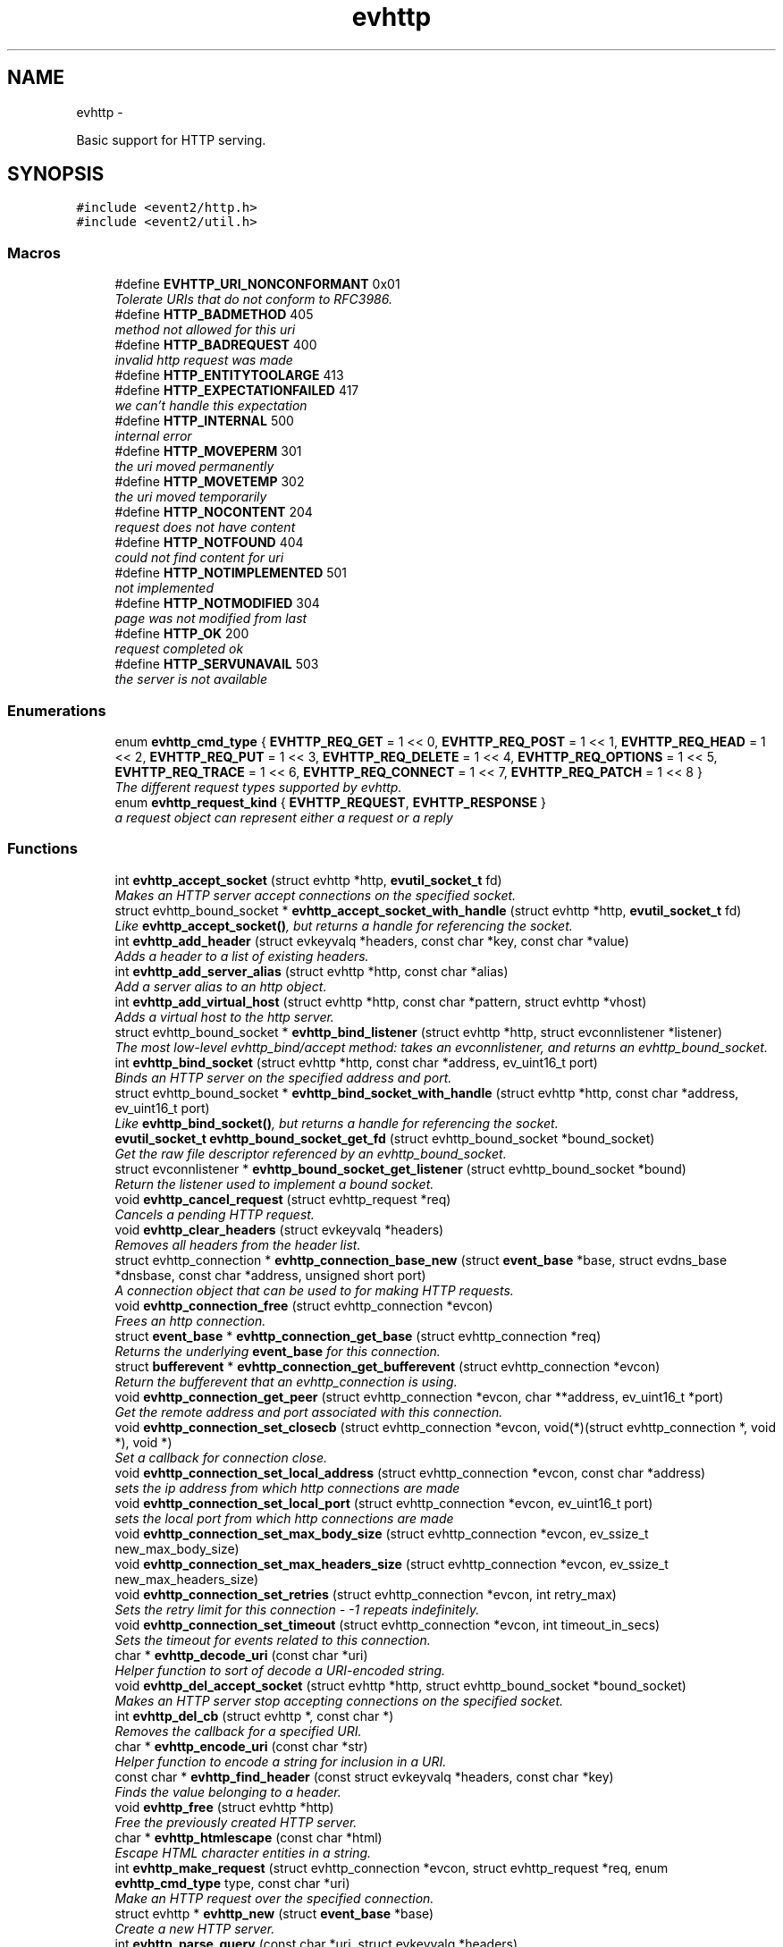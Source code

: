 .TH "evhttp" 3 "Wed Apr 10 2013" "libevent" \" -*- nroff -*-
.ad l
.nh
.SH NAME
evhttp \- 
.PP
Basic support for HTTP serving\&.  

.SH SYNOPSIS
.br
.PP
\fC#include <event2/http\&.h>\fP
.br
\fC#include <event2/util\&.h>\fP
.br

.SS "Macros"

.in +1c
.ti -1c
.RI "#define \fBEVHTTP_URI_NONCONFORMANT\fP   0x01"
.br
.RI "\fITolerate URIs that do not conform to RFC3986\&. \fP"
.ti -1c
.RI "#define \fBHTTP_BADMETHOD\fP   405"
.br
.RI "\fImethod not allowed for this uri \fP"
.ti -1c
.RI "#define \fBHTTP_BADREQUEST\fP   400"
.br
.RI "\fIinvalid http request was made \fP"
.ti -1c
.RI "#define \fBHTTP_ENTITYTOOLARGE\fP   413"
.br
.ti -1c
.RI "#define \fBHTTP_EXPECTATIONFAILED\fP   417"
.br
.RI "\fIwe can't handle this expectation \fP"
.ti -1c
.RI "#define \fBHTTP_INTERNAL\fP   500"
.br
.RI "\fIinternal error \fP"
.ti -1c
.RI "#define \fBHTTP_MOVEPERM\fP   301"
.br
.RI "\fIthe uri moved permanently \fP"
.ti -1c
.RI "#define \fBHTTP_MOVETEMP\fP   302"
.br
.RI "\fIthe uri moved temporarily \fP"
.ti -1c
.RI "#define \fBHTTP_NOCONTENT\fP   204"
.br
.RI "\fIrequest does not have content \fP"
.ti -1c
.RI "#define \fBHTTP_NOTFOUND\fP   404"
.br
.RI "\fIcould not find content for uri \fP"
.ti -1c
.RI "#define \fBHTTP_NOTIMPLEMENTED\fP   501"
.br
.RI "\fInot implemented \fP"
.ti -1c
.RI "#define \fBHTTP_NOTMODIFIED\fP   304"
.br
.RI "\fIpage was not modified from last \fP"
.ti -1c
.RI "#define \fBHTTP_OK\fP   200"
.br
.RI "\fIrequest completed ok \fP"
.ti -1c
.RI "#define \fBHTTP_SERVUNAVAIL\fP   503"
.br
.RI "\fIthe server is not available \fP"
.in -1c
.SS "Enumerations"

.in +1c
.ti -1c
.RI "enum \fBevhttp_cmd_type\fP { \fBEVHTTP_REQ_GET\fP = 1 << 0, \fBEVHTTP_REQ_POST\fP = 1 << 1, \fBEVHTTP_REQ_HEAD\fP = 1 << 2, \fBEVHTTP_REQ_PUT\fP = 1 << 3, \fBEVHTTP_REQ_DELETE\fP = 1 << 4, \fBEVHTTP_REQ_OPTIONS\fP = 1 << 5, \fBEVHTTP_REQ_TRACE\fP = 1 << 6, \fBEVHTTP_REQ_CONNECT\fP = 1 << 7, \fBEVHTTP_REQ_PATCH\fP = 1 << 8 }"
.br
.RI "\fIThe different request types supported by evhttp\&. \fP"
.ti -1c
.RI "enum \fBevhttp_request_kind\fP { \fBEVHTTP_REQUEST\fP, \fBEVHTTP_RESPONSE\fP }"
.br
.RI "\fIa request object can represent either a request or a reply \fP"
.in -1c
.SS "Functions"

.in +1c
.ti -1c
.RI "int \fBevhttp_accept_socket\fP (struct evhttp *http, \fBevutil_socket_t\fP fd)"
.br
.RI "\fIMakes an HTTP server accept connections on the specified socket\&. \fP"
.ti -1c
.RI "struct evhttp_bound_socket * \fBevhttp_accept_socket_with_handle\fP (struct evhttp *http, \fBevutil_socket_t\fP fd)"
.br
.RI "\fILike \fBevhttp_accept_socket()\fP, but returns a handle for referencing the socket\&. \fP"
.ti -1c
.RI "int \fBevhttp_add_header\fP (struct evkeyvalq *headers, const char *key, const char *value)"
.br
.RI "\fIAdds a header to a list of existing headers\&. \fP"
.ti -1c
.RI "int \fBevhttp_add_server_alias\fP (struct evhttp *http, const char *alias)"
.br
.RI "\fIAdd a server alias to an http object\&. \fP"
.ti -1c
.RI "int \fBevhttp_add_virtual_host\fP (struct evhttp *http, const char *pattern, struct evhttp *vhost)"
.br
.RI "\fIAdds a virtual host to the http server\&. \fP"
.ti -1c
.RI "struct evhttp_bound_socket * \fBevhttp_bind_listener\fP (struct evhttp *http, struct evconnlistener *listener)"
.br
.RI "\fIThe most low-level evhttp_bind/accept method: takes an evconnlistener, and returns an evhttp_bound_socket\&. \fP"
.ti -1c
.RI "int \fBevhttp_bind_socket\fP (struct evhttp *http, const char *address, ev_uint16_t port)"
.br
.RI "\fIBinds an HTTP server on the specified address and port\&. \fP"
.ti -1c
.RI "struct evhttp_bound_socket * \fBevhttp_bind_socket_with_handle\fP (struct evhttp *http, const char *address, ev_uint16_t port)"
.br
.RI "\fILike \fBevhttp_bind_socket()\fP, but returns a handle for referencing the socket\&. \fP"
.ti -1c
.RI "\fBevutil_socket_t\fP \fBevhttp_bound_socket_get_fd\fP (struct evhttp_bound_socket *bound_socket)"
.br
.RI "\fIGet the raw file descriptor referenced by an evhttp_bound_socket\&. \fP"
.ti -1c
.RI "struct evconnlistener * \fBevhttp_bound_socket_get_listener\fP (struct evhttp_bound_socket *bound)"
.br
.RI "\fIReturn the listener used to implement a bound socket\&. \fP"
.ti -1c
.RI "void \fBevhttp_cancel_request\fP (struct evhttp_request *req)"
.br
.RI "\fICancels a pending HTTP request\&. \fP"
.ti -1c
.RI "void \fBevhttp_clear_headers\fP (struct evkeyvalq *headers)"
.br
.RI "\fIRemoves all headers from the header list\&. \fP"
.ti -1c
.RI "struct evhttp_connection * \fBevhttp_connection_base_new\fP (struct \fBevent_base\fP *base, struct evdns_base *dnsbase, const char *address, unsigned short port)"
.br
.RI "\fIA connection object that can be used to for making HTTP requests\&. \fP"
.ti -1c
.RI "void \fBevhttp_connection_free\fP (struct evhttp_connection *evcon)"
.br
.RI "\fIFrees an http connection\&. \fP"
.ti -1c
.RI "struct \fBevent_base\fP * \fBevhttp_connection_get_base\fP (struct evhttp_connection *req)"
.br
.RI "\fIReturns the underlying \fBevent_base\fP for this connection\&. \fP"
.ti -1c
.RI "struct \fBbufferevent\fP * \fBevhttp_connection_get_bufferevent\fP (struct evhttp_connection *evcon)"
.br
.RI "\fIReturn the bufferevent that an evhttp_connection is using\&. \fP"
.ti -1c
.RI "void \fBevhttp_connection_get_peer\fP (struct evhttp_connection *evcon, char **address, ev_uint16_t *port)"
.br
.RI "\fIGet the remote address and port associated with this connection\&. \fP"
.ti -1c
.RI "void \fBevhttp_connection_set_closecb\fP (struct evhttp_connection *evcon, void(*)(struct evhttp_connection *, void *), void *)"
.br
.RI "\fISet a callback for connection close\&. \fP"
.ti -1c
.RI "void \fBevhttp_connection_set_local_address\fP (struct evhttp_connection *evcon, const char *address)"
.br
.RI "\fIsets the ip address from which http connections are made \fP"
.ti -1c
.RI "void \fBevhttp_connection_set_local_port\fP (struct evhttp_connection *evcon, ev_uint16_t port)"
.br
.RI "\fIsets the local port from which http connections are made \fP"
.ti -1c
.RI "void \fBevhttp_connection_set_max_body_size\fP (struct evhttp_connection *evcon, ev_ssize_t new_max_body_size)"
.br
.ti -1c
.RI "void \fBevhttp_connection_set_max_headers_size\fP (struct evhttp_connection *evcon, ev_ssize_t new_max_headers_size)"
.br
.ti -1c
.RI "void \fBevhttp_connection_set_retries\fP (struct evhttp_connection *evcon, int retry_max)"
.br
.RI "\fISets the retry limit for this connection - -1 repeats indefinitely\&. \fP"
.ti -1c
.RI "void \fBevhttp_connection_set_timeout\fP (struct evhttp_connection *evcon, int timeout_in_secs)"
.br
.RI "\fISets the timeout for events related to this connection\&. \fP"
.ti -1c
.RI "char * \fBevhttp_decode_uri\fP (const char *uri)"
.br
.RI "\fIHelper function to sort of decode a URI-encoded string\&. \fP"
.ti -1c
.RI "void \fBevhttp_del_accept_socket\fP (struct evhttp *http, struct evhttp_bound_socket *bound_socket)"
.br
.RI "\fIMakes an HTTP server stop accepting connections on the specified socket\&. \fP"
.ti -1c
.RI "int \fBevhttp_del_cb\fP (struct evhttp *, const char *)"
.br
.RI "\fIRemoves the callback for a specified URI\&. \fP"
.ti -1c
.RI "char * \fBevhttp_encode_uri\fP (const char *str)"
.br
.RI "\fIHelper function to encode a string for inclusion in a URI\&. \fP"
.ti -1c
.RI "const char * \fBevhttp_find_header\fP (const struct evkeyvalq *headers, const char *key)"
.br
.RI "\fIFinds the value belonging to a header\&. \fP"
.ti -1c
.RI "void \fBevhttp_free\fP (struct evhttp *http)"
.br
.RI "\fIFree the previously created HTTP server\&. \fP"
.ti -1c
.RI "char * \fBevhttp_htmlescape\fP (const char *html)"
.br
.RI "\fIEscape HTML character entities in a string\&. \fP"
.ti -1c
.RI "int \fBevhttp_make_request\fP (struct evhttp_connection *evcon, struct evhttp_request *req, enum \fBevhttp_cmd_type\fP type, const char *uri)"
.br
.RI "\fIMake an HTTP request over the specified connection\&. \fP"
.ti -1c
.RI "struct evhttp * \fBevhttp_new\fP (struct \fBevent_base\fP *base)"
.br
.RI "\fICreate a new HTTP server\&. \fP"
.ti -1c
.RI "int \fBevhttp_parse_query\fP (const char *uri, struct evkeyvalq *headers)"
.br
.RI "\fIHelper function to parse out arguments in a query\&. \fP"
.ti -1c
.RI "int \fBevhttp_parse_query_str\fP (const char *uri, struct evkeyvalq *headers)"
.br
.RI "\fIHelper function to parse out arguments from the query portion of an HTTP URI\&. \fP"
.ti -1c
.RI "int \fBevhttp_remove_header\fP (struct evkeyvalq *headers, const char *key)"
.br
.RI "\fIRemoves a header from a list of existing headers\&. \fP"
.ti -1c
.RI "int \fBevhttp_remove_server_alias\fP (struct evhttp *http, const char *alias)"
.br
.RI "\fIRemove a server alias from an http object\&. \fP"
.ti -1c
.RI "int \fBevhttp_remove_virtual_host\fP (struct evhttp *http, struct evhttp *vhost)"
.br
.RI "\fIRemoves a virtual host from the http server\&. \fP"
.ti -1c
.RI "void \fBevhttp_request_free\fP (struct evhttp_request *req)"
.br
.RI "\fIFrees the request object and removes associated events\&. \fP"
.ti -1c
.RI "enum \fBevhttp_cmd_type\fP \fBevhttp_request_get_command\fP (const struct evhttp_request *req)"
.br
.RI "\fIReturns the request command\&. \fP"
.ti -1c
.RI "struct evhttp_connection * \fBevhttp_request_get_connection\fP (struct evhttp_request *req)"
.br
.RI "\fIReturns the connection object associated with the request or NULL\&. \fP"
.ti -1c
.RI "struct evhttp_uri * \fBevhttp_request_get_evhttp_uri\fP (const struct evhttp_request *req)"
.br
.RI "\fIReturns the request URI (parsed) \fP"
.ti -1c
.RI "const char * \fBevhttp_request_get_host\fP (struct evhttp_request *req)"
.br
.RI "\fIReturns the host associated with the request\&. \fP"
.ti -1c
.RI "struct \fBevbuffer\fP * \fBevhttp_request_get_input_buffer\fP (struct evhttp_request *req)"
.br
.RI "\fIReturns the input buffer\&. \fP"
.ti -1c
.RI "struct evkeyvalq * \fBevhttp_request_get_input_headers\fP (struct evhttp_request *req)"
.br
.RI "\fIReturns the input headers\&. \fP"
.ti -1c
.RI "struct \fBevbuffer\fP * \fBevhttp_request_get_output_buffer\fP (struct evhttp_request *req)"
.br
.RI "\fIReturns the output buffer\&. \fP"
.ti -1c
.RI "struct evkeyvalq * \fBevhttp_request_get_output_headers\fP (struct evhttp_request *req)"
.br
.RI "\fIReturns the output headers\&. \fP"
.ti -1c
.RI "int \fBevhttp_request_get_response_code\fP (const struct evhttp_request *req)"
.br
.ti -1c
.RI "const char * \fBevhttp_request_get_uri\fP (const struct evhttp_request *req)"
.br
.RI "\fIReturns the request URI\&. \fP"
.ti -1c
.RI "int \fBevhttp_request_is_owned\fP (struct evhttp_request *req)"
.br
.RI "\fIReturns 1 if the request is owned by the user\&. \fP"
.ti -1c
.RI "struct evhttp_request * \fBevhttp_request_new\fP (void(*cb)(struct evhttp_request *, void *), void *arg)"
.br
.RI "\fICreates a new request object that needs to be filled in with the request parameters\&. \fP"
.ti -1c
.RI "void \fBevhttp_request_own\fP (struct evhttp_request *req)"
.br
.RI "\fITakes ownership of the request object\&. \fP"
.ti -1c
.RI "void \fBevhttp_request_set_chunked_cb\fP (struct evhttp_request *, void(*cb)(struct evhttp_request *, void *))"
.br
.RI "\fIEnable delivery of chunks to requestor\&. \fP"
.ti -1c
.RI "void \fBevhttp_send_error\fP (struct evhttp_request *req, int error, const char *reason)"
.br
.RI "\fISend an HTML error message to the client\&. \fP"
.ti -1c
.RI "void \fBevhttp_send_reply\fP (struct evhttp_request *req, int code, const char *reason, struct \fBevbuffer\fP *databuf)"
.br
.RI "\fISend an HTML reply to the client\&. \fP"
.ti -1c
.RI "void \fBevhttp_send_reply_chunk\fP (struct evhttp_request *req, struct \fBevbuffer\fP *databuf)"
.br
.RI "\fISend another data chunk as part of an ongoing chunked reply\&. \fP"
.ti -1c
.RI "void \fBevhttp_send_reply_end\fP (struct evhttp_request *req)"
.br
.RI "\fIComplete a chunked reply, freeing the request as appropriate\&. \fP"
.ti -1c
.RI "void \fBevhttp_send_reply_start\fP (struct evhttp_request *req, int code, const char *reason)"
.br
.RI "\fIInitiate a reply that uses Transfer-Encoding chunked\&. \fP"
.ti -1c
.RI "void \fBevhttp_set_allowed_methods\fP (struct evhttp *http, ev_uint16_t methods)"
.br
.RI "\fISets the what HTTP methods are supported in requests accepted by this server, and passed to user callbacks\&. \fP"
.ti -1c
.RI "int \fBevhttp_set_cb\fP (struct evhttp *http, const char *path, void(*cb)(struct evhttp_request *, void *), void *cb_arg)"
.br
.RI "\fISet a callback for a specified URI\&. \fP"
.ti -1c
.RI "void \fBevhttp_set_gencb\fP (struct evhttp *http, void(*cb)(struct evhttp_request *, void *), void *arg)"
.br
.RI "\fISet a callback for all requests that are not caught by specific callbacks\&. \fP"
.ti -1c
.RI "void \fBevhttp_set_max_body_size\fP (struct evhttp *http, ev_ssize_t max_body_size)"
.br
.RI "\fIXXX Document\&. \fP"
.ti -1c
.RI "void \fBevhttp_set_max_headers_size\fP (struct evhttp *http, ev_ssize_t max_headers_size)"
.br
.RI "\fIXXX Document\&. \fP"
.ti -1c
.RI "void \fBevhttp_set_timeout\fP (struct evhttp *http, int timeout_in_secs)"
.br
.RI "\fISet the timeout for an HTTP request\&. \fP"
.ti -1c
.RI "void \fBevhttp_uri_free\fP (struct evhttp_uri *uri)"
.br
.RI "\fIFree all memory allocated for a parsed uri\&. \fP"
.ti -1c
.RI "const char * \fBevhttp_uri_get_fragment\fP (const struct evhttp_uri *uri)"
.br
.RI "\fIReturn the fragment part of an evhttp_uri (excluding the leading '#'), or NULL if it has no fragment set\&. \fP"
.ti -1c
.RI "const char * \fBevhttp_uri_get_host\fP (const struct evhttp_uri *uri)"
.br
.RI "\fIReturn the host part of an evhttp_uri, or NULL if it has no host set\&. \fP"
.ti -1c
.RI "const char * \fBevhttp_uri_get_path\fP (const struct evhttp_uri *uri)"
.br
.RI "\fIReturn the path part of an evhttp_uri, or NULL if it has no path set\&. \fP"
.ti -1c
.RI "int \fBevhttp_uri_get_port\fP (const struct evhttp_uri *uri)"
.br
.RI "\fIReturn the port part of an evhttp_uri, or -1 if there is no port set\&. \fP"
.ti -1c
.RI "const char * \fBevhttp_uri_get_query\fP (const struct evhttp_uri *uri)"
.br
.RI "\fIReturn the query part of an evhttp_uri (excluding the leading '?'), or NULL if it has no query set\&. \fP"
.ti -1c
.RI "const char * \fBevhttp_uri_get_scheme\fP (const struct evhttp_uri *uri)"
.br
.RI "\fIReturn the scheme of an evhttp_uri, or NULL if there is no scheme has been set and the evhttp_uri contains a Relative-Ref\&. \fP"
.ti -1c
.RI "const char * \fBevhttp_uri_get_userinfo\fP (const struct evhttp_uri *uri)"
.br
.RI "\fIReturn the userinfo part of an evhttp_uri, or NULL if it has no userinfo set\&. \fP"
.ti -1c
.RI "char * \fBevhttp_uri_join\fP (struct evhttp_uri *uri, char *buf, size_t limit)"
.br
.RI "\fIJoin together the uri parts from parsed data to form a URI-Reference\&. \fP"
.ti -1c
.RI "struct evhttp_uri * \fBevhttp_uri_new\fP (void)"
.br
.RI "\fIReturn a new empty evhttp_uri with no fields set\&. \fP"
.ti -1c
.RI "struct evhttp_uri * \fBevhttp_uri_parse\fP (const char *source_uri)"
.br
.RI "\fIAlias for evhttp_uri_parse_with_flags(source_uri, 0) \fP"
.ti -1c
.RI "struct evhttp_uri * \fBevhttp_uri_parse_with_flags\fP (const char *source_uri, unsigned flags)"
.br
.RI "\fIHelper function to parse a URI-Reference as specified by RFC3986\&. \fP"
.ti -1c
.RI "void \fBevhttp_uri_set_flags\fP (struct evhttp_uri *uri, unsigned flags)"
.br
.RI "\fIChanges the flags set on a given URI\&. \fP"
.ti -1c
.RI "int \fBevhttp_uri_set_fragment\fP (struct evhttp_uri *uri, const char *fragment)"
.br
.RI "\fISet the fragment of an evhttp_uri, or clear the fragment if fragment==NULL\&. \fP"
.ti -1c
.RI "int \fBevhttp_uri_set_host\fP (struct evhttp_uri *uri, const char *host)"
.br
.RI "\fISet the host of an evhttp_uri, or clear the host if host==NULL\&. \fP"
.ti -1c
.RI "int \fBevhttp_uri_set_path\fP (struct evhttp_uri *uri, const char *path)"
.br
.RI "\fISet the path of an evhttp_uri, or clear the path if path==NULL\&. \fP"
.ti -1c
.RI "int \fBevhttp_uri_set_port\fP (struct evhttp_uri *uri, int port)"
.br
.RI "\fISet the port of an evhttp_uri, or clear the port if port==-1\&. \fP"
.ti -1c
.RI "int \fBevhttp_uri_set_query\fP (struct evhttp_uri *uri, const char *query)"
.br
.RI "\fISet the query of an evhttp_uri, or clear the query if query==NULL\&. \fP"
.ti -1c
.RI "int \fBevhttp_uri_set_scheme\fP (struct evhttp_uri *uri, const char *scheme)"
.br
.RI "\fISet the scheme of an evhttp_uri, or clear the scheme if scheme==NULL\&. \fP"
.ti -1c
.RI "int \fBevhttp_uri_set_userinfo\fP (struct evhttp_uri *uri, const char *userinfo)"
.br
.RI "\fISet the userinfo of an evhttp_uri, or clear the userinfo if userinfo==NULL\&. \fP"
.ti -1c
.RI "char * \fBevhttp_uridecode\fP (const char *uri, int decode_plus, size_t *size_out)"
.br
.RI "\fIHelper function to decode a URI-escaped string or HTTP parameter\&. \fP"
.ti -1c
.RI "char * \fBevhttp_uriencode\fP (const char *str, ev_ssize_t size, int space_to_plus)"
.br
.RI "\fIAs evhttp_encode_uri, but if 'size' is nonnegative, treat the string as being 'size' bytes long\&. \fP"
.in -1c
.SH "Detailed Description"
.PP 
Basic support for HTTP serving\&. 

As Libevent is a library for dealing with event notification and most interesting applications are networked today, I have often found the need to write HTTP code\&. The following prototypes and definitions provide an application with a minimal interface for making HTTP requests and for creating a very simple HTTP server\&. 
.SH "Macro Definition Documentation"
.PP 
.SS "#define EVHTTP_URI_NONCONFORMANT   0x01"

.PP
Tolerate URIs that do not conform to RFC3986\&. Unfortunately, some HTTP clients generate URIs that, according to RFC3986, are not conformant URIs\&. If you need to support these URIs, you can do so by passing this flag to evhttp_uri_parse_with_flags\&.
.PP
Currently, these changes are: 
.PD 0

.IP "\(bu" 2
Nonconformant URIs are allowed to contain otherwise unreasonable characters in their path, query, and fragment components\&. 
.PP

.SH "Enumeration Type Documentation"
.PP 
.SS "enum \fBevhttp_cmd_type\fP"

.PP
The different request types supported by evhttp\&. These are as specified in RFC2616, except for PATCH which is specified by RFC5789\&.
.PP
By default, only some of these methods are accepted and passed to user callbacks; use \fBevhttp_set_allowed_methods()\fP to change which methods are allowed\&. 
.SH "Function Documentation"
.PP 
.SS "int evhttp_accept_socket (struct evhttp *http, \fBevutil_socket_t\fPfd)"

.PP
Makes an HTTP server accept connections on the specified socket\&. This may be useful to create a socket and then fork multiple instances of an http server, or when a socket has been communicated via file descriptor passing in situations where an http servers does not have permissions to bind to a low-numbered port\&.
.PP
Can be called multiple times to have the http server listen to multiple different sockets\&.
.PP
\fBParameters:\fP
.RS 4
\fIhttp\fP a pointer to an evhttp object 
.br
\fIfd\fP a socket fd that is ready for accepting connections 
.RE
.PP
\fBReturns:\fP
.RS 4
0 on success, -1 on failure\&. 
.RE
.PP
\fBSee Also:\fP
.RS 4
\fBevhttp_bind_socket()\fP 
.RE
.PP

.SS "struct evhttp_bound_socket* evhttp_accept_socket_with_handle (struct evhttp *http, \fBevutil_socket_t\fPfd)\fC [read]\fP"

.PP
Like \fBevhttp_accept_socket()\fP, but returns a handle for referencing the socket\&. The returned pointer is not valid after \fIhttp\fP is freed\&.
.PP
\fBParameters:\fP
.RS 4
\fIhttp\fP a pointer to an evhttp object 
.br
\fIfd\fP a socket fd that is ready for accepting connections 
.RE
.PP
\fBReturns:\fP
.RS 4
Handle for the socket on success, NULL on failure\&. 
.RE
.PP
\fBSee Also:\fP
.RS 4
\fBevhttp_accept_socket()\fP, \fBevhttp_del_accept_socket()\fP 
.RE
.PP

.SS "int evhttp_add_header (struct evkeyvalq *headers, const char *key, const char *value)"

.PP
Adds a header to a list of existing headers\&. \fBParameters:\fP
.RS 4
\fIheaders\fP the evkeyvalq object to which to add a header 
.br
\fIkey\fP the name of the header 
.br
\fIvalue\fP the value belonging to the header 
.RE
.PP
\fBReturns:\fP
.RS 4
0 on success, -1 otherwise\&. 
.RE
.PP
\fBSee Also:\fP
.RS 4
\fBevhttp_find_header()\fP, \fBevhttp_clear_headers()\fP 
.RE
.PP

.SS "int evhttp_add_server_alias (struct evhttp *http, const char *alias)"

.PP
Add a server alias to an http object\&. The http object can be a virtual host or the main server\&.
.PP
\fBParameters:\fP
.RS 4
\fIhttp\fP the evhttp object 
.br
\fIalias\fP the alias to add 
.RE
.PP
\fBSee Also:\fP
.RS 4
evhttp_add_remove_alias() 
.RE
.PP

.SS "int evhttp_add_virtual_host (struct evhttp *http, const char *pattern, struct evhttp *vhost)"

.PP
Adds a virtual host to the http server\&. A virtual host is a newly initialized evhttp object that has request callbacks set on it via \fBevhttp_set_cb()\fP or \fBevhttp_set_gencb()\fP\&. It most not have any listing sockets associated with it\&.
.PP
If the virtual host has not been removed by the time that \fBevhttp_free()\fP is called on the main http server, it will be automatically freed, too\&.
.PP
It is possible to have hierarchical vhosts\&. For example: A vhost with the pattern *\&.example\&.com may have other vhosts with patterns foo\&.example\&.com and bar\&.example\&.com associated with it\&.
.PP
\fBParameters:\fP
.RS 4
\fIhttp\fP the evhttp object to which to add a virtual host 
.br
\fIpattern\fP the glob pattern against which the hostname is matched\&. The match is case insensitive and follows otherwise regular shell matching\&. 
.br
\fIvhost\fP the virtual host to add the regular http server\&. 
.RE
.PP
\fBReturns:\fP
.RS 4
0 on success, -1 on failure 
.RE
.PP
\fBSee Also:\fP
.RS 4
\fBevhttp_remove_virtual_host()\fP 
.RE
.PP

.SS "struct evhttp_bound_socket* evhttp_bind_listener (struct evhttp *http, struct evconnlistener *listener)\fC [read]\fP"

.PP
The most low-level evhttp_bind/accept method: takes an evconnlistener, and returns an evhttp_bound_socket\&. The listener will be freed when the bound socket is freed\&. 
.SS "int evhttp_bind_socket (struct evhttp *http, const char *address, ev_uint16_tport)"

.PP
Binds an HTTP server on the specified address and port\&. Can be called multiple times to bind the same http server to multiple different ports\&.
.PP
\fBParameters:\fP
.RS 4
\fIhttp\fP a pointer to an evhttp object 
.br
\fIaddress\fP a string containing the IP address to listen(2) on 
.br
\fIport\fP the port number to listen on 
.RE
.PP
\fBReturns:\fP
.RS 4
0 on success, -1 on failure\&. 
.RE
.PP
\fBSee Also:\fP
.RS 4
\fBevhttp_accept_socket()\fP 
.RE
.PP

.SS "struct evhttp_bound_socket* evhttp_bind_socket_with_handle (struct evhttp *http, const char *address, ev_uint16_tport)\fC [read]\fP"

.PP
Like \fBevhttp_bind_socket()\fP, but returns a handle for referencing the socket\&. The returned pointer is not valid after \fIhttp\fP is freed\&.
.PP
\fBParameters:\fP
.RS 4
\fIhttp\fP a pointer to an evhttp object 
.br
\fIaddress\fP a string containing the IP address to listen(2) on 
.br
\fIport\fP the port number to listen on 
.RE
.PP
\fBReturns:\fP
.RS 4
Handle for the socket on success, NULL on failure\&. 
.RE
.PP
\fBSee Also:\fP
.RS 4
\fBevhttp_bind_socket()\fP, \fBevhttp_del_accept_socket()\fP 
.RE
.PP

.SS "\fBevutil_socket_t\fP evhttp_bound_socket_get_fd (struct evhttp_bound_socket *bound_socket)"

.PP
Get the raw file descriptor referenced by an evhttp_bound_socket\&. \fBParameters:\fP
.RS 4
\fIbound_socket\fP a handle returned by evhttp_{bind,accept}_socket_with_handle 
.RE
.PP
\fBReturns:\fP
.RS 4
the file descriptor used by the bound socket 
.RE
.PP
\fBSee Also:\fP
.RS 4
\fBevhttp_bind_socket_with_handle()\fP, \fBevhttp_accept_socket_with_handle()\fP 
.RE
.PP

.SS "void evhttp_cancel_request (struct evhttp_request *req)"

.PP
Cancels a pending HTTP request\&. Cancels an ongoing HTTP request\&. The callback associated with this request is not executed and the request object is freed\&. If the request is currently being processed, e\&.g\&. it is ongoing, the corresponding evhttp_connection object is going to get reset\&.
.PP
A request cannot be canceled if its callback has executed already\&. A request may be canceled reentrantly from its chunked callback\&.
.PP
\fBParameters:\fP
.RS 4
\fIreq\fP the evhttp_request to cancel; req becomes invalid after this call\&. 
.RE
.PP

.SS "void evhttp_clear_headers (struct evkeyvalq *headers)"

.PP
Removes all headers from the header list\&. \fBParameters:\fP
.RS 4
\fIheaders\fP the evkeyvalq object from which to remove all headers 
.RE
.PP

.SS "struct evhttp_connection* evhttp_connection_base_new (struct \fBevent_base\fP *base, struct evdns_base *dnsbase, const char *address, unsigned shortport)\fC [read]\fP"

.PP
A connection object that can be used to for making HTTP requests\&. The connection object tries to resolve address and establish the connection when it is given an http request object\&.
.PP
\fBParameters:\fP
.RS 4
\fIbase\fP the \fBevent_base\fP to use for handling the connection 
.br
\fIdnsbase\fP the dns_base to use for resolving host names; if not specified host name resolution will block\&. 
.br
\fIaddress\fP the address to which to connect 
.br
\fIport\fP the port to connect to 
.RE
.PP
\fBReturns:\fP
.RS 4
an evhttp_connection object that can be used for making requests 
.RE
.PP

.SS "void evhttp_connection_get_peer (struct evhttp_connection *evcon, char **address, ev_uint16_t *port)"

.PP
Get the remote address and port associated with this connection\&. 
.SS "void evhttp_connection_set_closecb (struct evhttp_connection *evcon, void(*)(struct evhttp_connection *, void *), void *)"

.PP
Set a callback for connection close\&. 
.SS "char* evhttp_decode_uri (const char *uri)"

.PP
Helper function to sort of decode a URI-encoded string\&. Unlike evhttp_get_decoded_uri, it decodes all plus characters that appear \fIafter\fP the first question mark character, but no plusses that occur before\&. This is not a good way to decode URIs in whole or in part\&.
.PP
The returned string must be freed by the caller
.PP
\fBDeprecated\fP
.RS 4
This function is deprecated; you probably want to use evhttp_get_decoded_uri instead\&.
.RE
.PP
.PP
\fBParameters:\fP
.RS 4
\fIuri\fP an encoded URI 
.RE
.PP
\fBReturns:\fP
.RS 4
a newly allocated unencoded URI or NULL on failure 
.RE
.PP

.SS "void evhttp_del_accept_socket (struct evhttp *http, struct evhttp_bound_socket *bound_socket)"

.PP
Makes an HTTP server stop accepting connections on the specified socket\&. This may be useful when a socket has been sent via file descriptor passing and is no longer needed by the current process\&.
.PP
If you created this bound socket with evhttp_bind_socket_with_handle or evhttp_accept_socket_with_handle, this function closes the fd you provided\&. If you created this bound socket with evhttp_bind_listener, this function frees the listener you provided\&.
.PP
\fIbound_socket\fP is an invalid pointer after this call returns\&.
.PP
\fBParameters:\fP
.RS 4
\fIhttp\fP a pointer to an evhttp object 
.br
\fIbound_socket\fP a handle returned by evhttp_{bind,accept}_socket_with_handle 
.RE
.PP
\fBSee Also:\fP
.RS 4
\fBevhttp_bind_socket_with_handle()\fP, \fBevhttp_accept_socket_with_handle()\fP 
.RE
.PP

.SS "char* evhttp_encode_uri (const char *str)"

.PP
Helper function to encode a string for inclusion in a URI\&. All characters are replaced by their hex-escaped (%22) equivalents, except for characters explicitly unreserved by RFC3986 -- that is, ASCII alphanumeric characters, hyphen, dot, underscore, and tilde\&.
.PP
The returned string must be freed by the caller\&.
.PP
\fBParameters:\fP
.RS 4
\fIstr\fP an unencoded string 
.RE
.PP
\fBReturns:\fP
.RS 4
a newly allocated URI-encoded string or NULL on failure 
.RE
.PP

.SS "const char* evhttp_find_header (const struct evkeyvalq *headers, const char *key)"

.PP
Finds the value belonging to a header\&. \fBParameters:\fP
.RS 4
\fIheaders\fP the evkeyvalq object in which to find the header 
.br
\fIkey\fP the name of the header to find 
.RE
.PP
\fBReturns:\fP
.RS 4
a pointer to the value for the header or NULL if the header count not be found\&. 
.RE
.PP
\fBSee Also:\fP
.RS 4
\fBevhttp_add_header()\fP, \fBevhttp_remove_header()\fP 
.RE
.PP

.SS "void evhttp_free (struct evhttp *http)"

.PP
Free the previously created HTTP server\&. Works only if no requests are currently being served\&.
.PP
\fBParameters:\fP
.RS 4
\fIhttp\fP the evhttp server object to be freed 
.RE
.PP
\fBSee Also:\fP
.RS 4
\fBevhttp_start()\fP 
.RE
.PP

.SS "char* evhttp_htmlescape (const char *html)"

.PP
Escape HTML character entities in a string\&. Replaces <, >, ", ' and & with <, >, ", &#039; and & correspondingly\&.
.PP
The returned string needs to be freed by the caller\&.
.PP
\fBParameters:\fP
.RS 4
\fIhtml\fP an unescaped HTML string 
.RE
.PP
\fBReturns:\fP
.RS 4
an escaped HTML string or NULL on error 
.RE
.PP

.SS "int evhttp_make_request (struct evhttp_connection *evcon, struct evhttp_request *req, enum \fBevhttp_cmd_type\fPtype, const char *uri)"

.PP
Make an HTTP request over the specified connection\&. The connection gets ownership of the request\&. On failure, the request object is no longer valid as it has been freed\&.
.PP
\fBParameters:\fP
.RS 4
\fIevcon\fP the evhttp_connection object over which to send the request 
.br
\fIreq\fP the previously created and configured request object 
.br
\fItype\fP the request type EVHTTP_REQ_GET, EVHTTP_REQ_POST, etc\&. 
.br
\fIuri\fP the URI associated with the request 
.RE
.PP
\fBReturns:\fP
.RS 4
0 on success, -1 on failure 
.RE
.PP
\fBSee Also:\fP
.RS 4
\fBevhttp_cancel_request()\fP 
.RE
.PP

.SS "struct evhttp* evhttp_new (struct \fBevent_base\fP *base)\fC [read]\fP"

.PP
Create a new HTTP server\&. \fBParameters:\fP
.RS 4
\fIbase\fP (optional) the event base to receive the HTTP events 
.RE
.PP
\fBReturns:\fP
.RS 4
a pointer to a newly initialized evhttp server structure 
.RE
.PP
\fBSee Also:\fP
.RS 4
\fBevhttp_free()\fP 
.RE
.PP

.SS "int evhttp_parse_query (const char *uri, struct evkeyvalq *headers)"

.PP
Helper function to parse out arguments in a query\&. Parsing a URI like
.PP
http://foo.com/?q=test&s=some+thing
.PP
will result in two entries in the key value queue\&.
.PP
The first entry is: key='q', value='test' The second entry is: key='s', value='some thing'
.PP
\fBDeprecated\fP
.RS 4
This function is deprecated as of Libevent 2\&.0\&.9\&. Use evhttp_uri_parse and evhttp_parse_query_str instead\&.
.RE
.PP
.PP
\fBParameters:\fP
.RS 4
\fIuri\fP the request URI 
.br
\fIheaders\fP the head of the evkeyval queue 
.RE
.PP
\fBReturns:\fP
.RS 4
0 on success, -1 on failure 
.RE
.PP

.SS "int evhttp_parse_query_str (const char *uri, struct evkeyvalq *headers)"

.PP
Helper function to parse out arguments from the query portion of an HTTP URI\&. Parsing a query string like
.PP
q=test&s=some+thing
.PP
will result in two entries in the key value queue\&.
.PP
The first entry is: key='q', value='test' The second entry is: key='s', value='some thing'
.PP
\fBParameters:\fP
.RS 4
\fIquery_parse\fP the query portion of the URI 
.br
\fIheaders\fP the head of the evkeyval queue 
.RE
.PP
\fBReturns:\fP
.RS 4
0 on success, -1 on failure 
.RE
.PP

.SS "int evhttp_remove_header (struct evkeyvalq *headers, const char *key)"

.PP
Removes a header from a list of existing headers\&. \fBParameters:\fP
.RS 4
\fIheaders\fP the evkeyvalq object from which to remove a header 
.br
\fIkey\fP the name of the header to remove 
.RE
.PP
\fBReturns:\fP
.RS 4
0 if the header was removed, -1 otherwise\&. 
.RE
.PP
\fBSee Also:\fP
.RS 4
\fBevhttp_find_header()\fP, \fBevhttp_add_header()\fP 
.RE
.PP

.SS "int evhttp_remove_server_alias (struct evhttp *http, const char *alias)"

.PP
Remove a server alias from an http object\&. \fBParameters:\fP
.RS 4
\fIhttp\fP the evhttp object 
.br
\fIalias\fP the alias to remove 
.RE
.PP
\fBSee Also:\fP
.RS 4
\fBevhttp_add_server_alias()\fP 
.RE
.PP

.SS "int evhttp_remove_virtual_host (struct evhttp *http, struct evhttp *vhost)"

.PP
Removes a virtual host from the http server\&. \fBParameters:\fP
.RS 4
\fIhttp\fP the evhttp object from which to remove the virtual host 
.br
\fIvhost\fP the virtual host to remove from the regular http server\&. 
.RE
.PP
\fBReturns:\fP
.RS 4
0 on success, -1 on failure 
.RE
.PP
\fBSee Also:\fP
.RS 4
\fBevhttp_add_virtual_host()\fP 
.RE
.PP

.SS "void evhttp_request_free (struct evhttp_request *req)"

.PP
Frees the request object and removes associated events\&. 
.SS "struct evhttp_connection* evhttp_request_get_connection (struct evhttp_request *req)\fC [read]\fP"

.PP
Returns the connection object associated with the request or NULL\&. The user needs to either free the request explicitly or call \fBevhttp_send_reply_end()\fP\&. 
.SS "const char* evhttp_request_get_host (struct evhttp_request *req)"

.PP
Returns the host associated with the request\&. If a client sends an absolute URI, the host part of that is preferred\&. Otherwise, the input headers are searched for a Host: header\&. NULL is returned if no absolute URI or Host: header is provided\&. 
.SS "struct evhttp_request* evhttp_request_new (void(*)(struct evhttp_request *, void *)cb, void *arg)\fC [read]\fP"

.PP
Creates a new request object that needs to be filled in with the request parameters\&. The callback is executed when the request completed or an error occurred\&. 
.SS "void evhttp_request_own (struct evhttp_request *req)"

.PP
Takes ownership of the request object\&. Can be used in a request callback to keep onto the request until \fBevhttp_request_free()\fP is explicitly called by the user\&. 
.SS "void evhttp_request_set_chunked_cb (struct evhttp_request *, void(*)(struct evhttp_request *, void *)cb)"

.PP
Enable delivery of chunks to requestor\&. \fBParameters:\fP
.RS 4
\fIcb\fP will be called after every read of data with the same argument as the completion callback\&. Will never be called on an empty response\&. May drain the input buffer; it will be drained automatically on return\&. 
.RE
.PP

.SS "void evhttp_send_error (struct evhttp_request *req, interror, const char *reason)"

.PP
Send an HTML error message to the client\&. \fBParameters:\fP
.RS 4
\fIreq\fP a request object 
.br
\fIerror\fP the HTTP error code 
.br
\fIreason\fP a brief explanation of the error\&. If this is NULL, we'll just use the standard meaning of the error code\&. 
.RE
.PP

.SS "void evhttp_send_reply (struct evhttp_request *req, intcode, const char *reason, struct \fBevbuffer\fP *databuf)"

.PP
Send an HTML reply to the client\&. The body of the reply consists of the data in databuf\&. After calling \fBevhttp_send_reply()\fP databuf will be empty, but the buffer is still owned by the caller and needs to be deallocated by the caller if necessary\&.
.PP
\fBParameters:\fP
.RS 4
\fIreq\fP a request object 
.br
\fIcode\fP the HTTP response code to send 
.br
\fIreason\fP a brief message to send with the response code 
.br
\fIdatabuf\fP the body of the response 
.RE
.PP

.SS "void evhttp_send_reply_chunk (struct evhttp_request *req, struct \fBevbuffer\fP *databuf)"

.PP
Send another data chunk as part of an ongoing chunked reply\&. The reply chunk consists of the data in databuf\&. After calling \fBevhttp_send_reply_chunk()\fP databuf will be empty, but the buffer is still owned by the caller and needs to be deallocated by the caller if necessary\&.
.PP
\fBParameters:\fP
.RS 4
\fIreq\fP a request object 
.br
\fIdatabuf\fP the data chunk to send as part of the reply\&. 
.RE
.PP

.SS "void evhttp_send_reply_end (struct evhttp_request *req)"

.PP
Complete a chunked reply, freeing the request as appropriate\&. \fBParameters:\fP
.RS 4
\fIreq\fP a request object 
.RE
.PP

.SS "void evhttp_send_reply_start (struct evhttp_request *req, intcode, const char *reason)"

.PP
Initiate a reply that uses Transfer-Encoding chunked\&. This allows the caller to stream the reply back to the client and is useful when either not all of the reply data is immediately available or when sending very large replies\&.
.PP
The caller needs to supply data chunks with \fBevhttp_send_reply_chunk()\fP and complete the reply by calling \fBevhttp_send_reply_end()\fP\&.
.PP
\fBParameters:\fP
.RS 4
\fIreq\fP a request object 
.br
\fIcode\fP the HTTP response code to send 
.br
\fIreason\fP a brief message to send with the response code 
.RE
.PP

.SS "void evhttp_set_allowed_methods (struct evhttp *http, ev_uint16_tmethods)"

.PP
Sets the what HTTP methods are supported in requests accepted by this server, and passed to user callbacks\&. If not supported they will generate a '405 Method not allowed' response\&.
.PP
By default this includes the following methods: GET, POST, HEAD, PUT, DELETE
.PP
\fBParameters:\fP
.RS 4
\fIhttp\fP the http server on which to set the methods 
.br
\fImethods\fP bit mask constructed from evhttp_cmd_type values 
.RE
.PP

.SS "int evhttp_set_cb (struct evhttp *http, const char *path, void(*)(struct evhttp_request *, void *)cb, void *cb_arg)"

.PP
Set a callback for a specified URI\&. \fBParameters:\fP
.RS 4
\fIhttp\fP the http sever on which to set the callback 
.br
\fIpath\fP the path for which to invoke the callback 
.br
\fIcb\fP the callback function that gets invoked on requesting path 
.br
\fIcb_arg\fP an additional context argument for the callback 
.RE
.PP
\fBReturns:\fP
.RS 4
0 on success, -1 if the callback existed already, -2 on failure 
.RE
.PP

.SS "void evhttp_set_gencb (struct evhttp *http, void(*)(struct evhttp_request *, void *)cb, void *arg)"

.PP
Set a callback for all requests that are not caught by specific callbacks\&. Invokes the specified callback for all requests that do not match any of the previously specified request paths\&. This is catchall for requests not specifically configured with \fBevhttp_set_cb()\fP\&.
.PP
\fBParameters:\fP
.RS 4
\fIhttp\fP the evhttp server object for which to set the callback 
.br
\fIcb\fP the callback to invoke for any unmatched requests 
.br
\fIarg\fP an context argument for the callback 
.RE
.PP

.SS "void evhttp_set_max_body_size (struct evhttp *http, ev_ssize_tmax_body_size)"

.PP
XXX Document\&. 
.SS "void evhttp_set_max_headers_size (struct evhttp *http, ev_ssize_tmax_headers_size)"

.PP
XXX Document\&. 
.SS "void evhttp_set_timeout (struct evhttp *http, inttimeout_in_secs)"

.PP
Set the timeout for an HTTP request\&. \fBParameters:\fP
.RS 4
\fIhttp\fP an evhttp object 
.br
\fItimeout_in_secs\fP the timeout, in seconds 
.RE
.PP

.SS "void evhttp_uri_free (struct evhttp_uri *uri)"

.PP
Free all memory allocated for a parsed uri\&. Only use this for URIs generated by evhttp_uri_parse\&.
.PP
\fBParameters:\fP
.RS 4
\fIuri\fP container with parsed data 
.RE
.PP
\fBSee Also:\fP
.RS 4
\fBevhttp_uri_parse()\fP 
.RE
.PP

.SS "const char* evhttp_uri_get_host (const struct evhttp_uri *uri)"

.PP
Return the host part of an evhttp_uri, or NULL if it has no host set\&. The host may either be a regular hostname (conforming to the RFC 3986 'regname' production), or an IPv4 address, or the empty string, or a bracketed IPv6 address, or a bracketed 'IP-Future' address\&.
.PP
Note that having a NULL host means that the URI has no authority section, but having an empty-string host means that the URI has an authority section with no host part\&. For example, 'mailto:user@example\&.com' has a host of NULL, but 'file:///etc/motd' has a host of ''\&. 
.SS "int evhttp_uri_get_port (const struct evhttp_uri *uri)"

.PP
Return the port part of an evhttp_uri, or -1 if there is no port set\&. 
.SS "const char* evhttp_uri_get_scheme (const struct evhttp_uri *uri)"

.PP
Return the scheme of an evhttp_uri, or NULL if there is no scheme has been set and the evhttp_uri contains a Relative-Ref\&. 
.SS "char* evhttp_uri_join (struct evhttp_uri *uri, char *buf, size_tlimit)"

.PP
Join together the uri parts from parsed data to form a URI-Reference\&. Note that no escaping of reserved characters is done on the members of the evhttp_uri, so the generated string might not be a valid URI unless the members of evhttp_uri are themselves valid\&.
.PP
\fBParameters:\fP
.RS 4
\fIuri\fP container with parsed data 
.br
\fIbuf\fP destination buffer 
.br
\fIlimit\fP destination buffer size 
.RE
.PP
\fBReturns:\fP
.RS 4
an joined uri as string or NULL on error 
.RE
.PP
\fBSee Also:\fP
.RS 4
\fBevhttp_uri_parse()\fP 
.RE
.PP

.SS "struct evhttp_uri* evhttp_uri_parse_with_flags (const char *source_uri, unsignedflags)\fC [read]\fP"

.PP
Helper function to parse a URI-Reference as specified by RFC3986\&. This function matches the URI-Reference production from RFC3986, which includes both URIs like
.PP
scheme://[[userinfo]@]foo\&.com[:port]]/[path][?query][#fragment]
.PP
and relative-refs like
.PP
[path][?query][#fragment]
.PP
Any optional elements portions not present in the original URI are left set to NULL in the resulting evhttp_uri\&. If no port is specified, the port is set to -1\&.
.PP
Note that no decoding is performed on percent-escaped characters in the string; if you want to parse them, use evhttp_uridecode or evhttp_parse_query_str as appropriate\&.
.PP
Note also that most URI schemes will have additional constraints that this function does not know about, and cannot check\&. For example, mailto://www\&.example\&.com/cgi-bin/fortune\&.pl is not a reasonable mailto url, http://www.example.com:99999/ is not a reasonable HTTP URL, and ftp:username@example.com is not a reasonable FTP URL\&. Nevertheless, all of these URLs conform to RFC3986, and this function accepts all of them as valid\&.
.PP
\fBParameters:\fP
.RS 4
\fIsource_uri\fP the request URI 
.br
\fIflags\fP Zero or more EVHTTP_URI_* flags to affect the behavior of the parser\&. 
.RE
.PP
\fBReturns:\fP
.RS 4
uri container to hold parsed data, or NULL if there is error 
.RE
.PP
\fBSee Also:\fP
.RS 4
\fBevhttp_uri_free()\fP 
.RE
.PP

.SS "void evhttp_uri_set_flags (struct evhttp_uri *uri, unsignedflags)"

.PP
Changes the flags set on a given URI\&. See EVHTTP_URI_* for a list of flags\&. 
.SS "int evhttp_uri_set_fragment (struct evhttp_uri *uri, const char *fragment)"

.PP
Set the fragment of an evhttp_uri, or clear the fragment if fragment==NULL\&. The fragment should not include a leading '#'\&. Returns 0 on success, -1 if fragment is not well-formed\&. 
.SS "int evhttp_uri_set_host (struct evhttp_uri *uri, const char *host)"

.PP
Set the host of an evhttp_uri, or clear the host if host==NULL\&. Returns 0 on success, -1 if host is not well-formed\&. 
.SS "int evhttp_uri_set_path (struct evhttp_uri *uri, const char *path)"

.PP
Set the path of an evhttp_uri, or clear the path if path==NULL\&. Returns 0 on success, -1 if path is not well-formed\&. 
.SS "int evhttp_uri_set_port (struct evhttp_uri *uri, intport)"

.PP
Set the port of an evhttp_uri, or clear the port if port==-1\&. Returns 0 on success, -1 if port is not well-formed\&. 
.SS "int evhttp_uri_set_query (struct evhttp_uri *uri, const char *query)"

.PP
Set the query of an evhttp_uri, or clear the query if query==NULL\&. The query should not include a leading '?'\&. Returns 0 on success, -1 if query is not well-formed\&. 
.SS "int evhttp_uri_set_scheme (struct evhttp_uri *uri, const char *scheme)"

.PP
Set the scheme of an evhttp_uri, or clear the scheme if scheme==NULL\&. Returns 0 on success, -1 if scheme is not well-formed\&. 
.SS "int evhttp_uri_set_userinfo (struct evhttp_uri *uri, const char *userinfo)"

.PP
Set the userinfo of an evhttp_uri, or clear the userinfo if userinfo==NULL\&. Returns 0 on success, -1 if userinfo is not well-formed\&. 
.SS "char* evhttp_uridecode (const char *uri, intdecode_plus, size_t *size_out)"

.PP
Helper function to decode a URI-escaped string or HTTP parameter\&. If 'decode_plus' is 1, then we decode the string as an HTTP parameter value, and convert all plus ('+') characters to spaces\&. If 'decode_plus' is 0, we leave all plus characters unchanged\&.
.PP
The returned string must be freed by the caller\&.
.PP
\fBParameters:\fP
.RS 4
\fIuri\fP a URI-encode encoded URI 
.br
\fIdecode_plus\fP determines whether we convert '+' to sapce\&. 
.br
\fIsize_out\fP if size_out is not NULL, *size_out is set to the size of the returned string 
.RE
.PP
\fBReturns:\fP
.RS 4
a newly allocated unencoded URI or NULL on failure 
.RE
.PP

.SS "char* evhttp_uriencode (const char *str, ev_ssize_tsize, intspace_to_plus)"

.PP
As evhttp_encode_uri, but if 'size' is nonnegative, treat the string as being 'size' bytes long\&. This allows you to encode strings that may contain 0-valued bytes\&.
.PP
The returned string must be freed by the caller\&.
.PP
\fBParameters:\fP
.RS 4
\fIstr\fP an unencoded string 
.br
\fIsize\fP the length of the string to encode, or -1 if the string is NUL-terminated 
.br
\fIspace_to_plus\fP if true, space characters in 'str' are encoded as +, not %20\&. 
.RE
.PP
\fBReturns:\fP
.RS 4
a newly allocate URI-encoded string, or NULL on failure\&. 
.RE
.PP

.SH "Author"
.PP 
Generated automatically by Doxygen for libevent from the source code\&.
